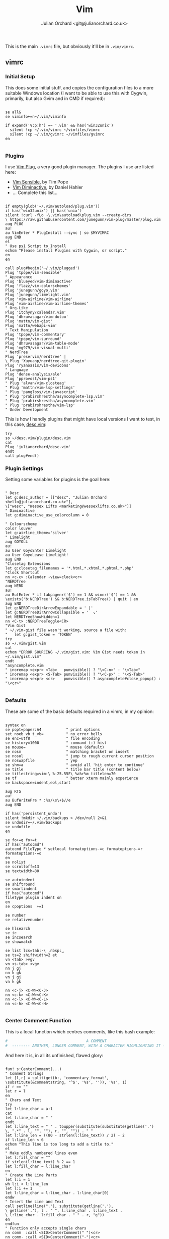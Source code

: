 #+OPTIONS: broken-links:mark
#+author: Julian Orchard <git@julianorchard.co.uk>
#+title: Vim

This is the main =.vimrc= file, but obviously it'll be in =.vim/vimrc=.

** Contents                                                             :TOC_3:QUOTE:noexport:
#+BEGIN_QUOTE
  - [[#vimrc][vimrc]]
    - [[#initial-setup][Initial Setup]]
    - [[#plugins][Plugins]]
    - [[#plugin-settings][Plugin Settings]]
    - [[#defaults][Defaults]]
    - [[#center-comment-function][Center Comment Function]]
    - [[#abbreviations][Abbreviations]]
  - [[#gvimrc][gvimrc]]
    - [[#defaults-1][Defaults]]
    - [[#fonts][Fonts]]
    - [[#plugin-settings-1][Plugin Settings]]
    - [[#misc][Misc.]]
  - [[#language-specific][Language Specific]]
    - [[#about][About]]
    - [[#indentation][Indentation]]
    - [[#filetype-plugin][Filetype Plugin]]
#+END_QUOTE

** vimrc
*** Initial Setup

This does some initial stuff, and copies the configuration files to a more suitable Windows location (I want to be able to use this with Cygwin, primarily, but also Gvim and in CMD if required):

 #+begin_src vimrc :tangle .vim/vimrc :mkdirp yes

   se all&
   se viminfo+=n~/.vim/viminfo

   if expand('%:p:h') =~ '.vim' && has('win32unix')
     silent !cp ~/.vim/vimrc ~/vimfiles/vimrc
     silent !cp ~/.vim/gvimrc ~/vimfiles/gvimrc
   en

 #+end_src

*** Plugins

 I use [[https://github.com/junegunn/vim-plug][Vim Plug]], a very good plugin manager. The plugins I use are listed here:

 - [[https://github.com/tpope/vim-sensible/][Vim Sensible]], by Tim Pope
 - [[https://github.com/blueyed/vim-diminactive][Vim Diminactive]], by Daniel Hahler
 - ... Complete this list...

 #+begin_src vimrc :tangle .vim/vimrc :mkdirp yes

   if empty(glob('~/.vim/autoload/plug.vim'))
   if has('win32unix') || has('unix')
   silent !curl -fLo ~\.vim\autoload\plug.vim --create-dirs
   \ https://raw.githubusercontent.com/junegunn/vim-plug/master/plug.vim
   aug PLUG
   au!
   au VimEnter * PlugInstall --sync | so $MYVIMRC
   aug END
   el
   " Use ps1 Script to Install
   echom "Please install Plugins with Cygwin, or script."
   en
   en

   call plug#begin('~/.vim/plugged')
   Plug 'tpope/vim-sensible'
   " Appearance
   Plug 'blueyed/vim-diminactive'
   Plug 'flazz/vim-colorschemes'
   Plug 'junegunn/goyo.vim'
   Plug 'junegunn/limelight.vim'
   Plug 'vim-airline/vim-airline'
   Plug 'vim-airline/vim-airline-themes'
   " Org-Like
   Plug 'itchyny/calendar.vim'
   Plug 'dhruvasagar/vim-dotoo'
   Plug 'mattn/vim-gist'
   Plug 'mattn/webapi-vim'
   " Text Manipulation
   Plug 'tpope/vim-commentary'
   Plug 'tpope/vim-surround'
   Plug 'dhruvasagar/vim-table-mode'
   Plug 'mg979/vim-visual-multi'
   " NerdTree
   Plug 'preservim/nerdtree' |
   \ Plug 'Xuyuanp/nerdtree-git-plugin'
   Plug 'ryanoasis/vim-devicons'
   " Language
   Plug 'dense-analysis/ale'
   Plug 'pprovost/vim-ps1'
   " Plug 'alvan/vim-closteag'
   " Plug 'mattn/vim-lsp-settings'
   " Plug 'pangloss/vim-javascript'
   " Plug 'prabirshrestha/asyncomplete-lsp.vim'
   " Plug 'prabirshrestha/asyncomplete.vim'
   " Plug 'prabirshrestha/vim-lsp'
   " Under Development
  #+end_src

  This is how I handly plugins that might have local versions I want to test, in this case, [[https://github.com/julianorchard/desc.vim/][desc.vim]]:

 #+begin_src vimrc :tangle .vim/vimrc :mkdirp yes
   try
   so ~/desc.vim/plugin/desc.vim
   cat
   Plug 'julianorchard/desc.vim'
   endt
   call plug#end()
 #+end_src

*** Plugin Settings

 Setting some variables for plugins is the goal here:

 #+begin_src vimrc :tangle .vim/vimrc

   " Desc
   let g:desc_author = [["desc", "Julian Orchard <hello@julianorchard.co.uk>"],
   \["wesc", "Wessex Lifts <marketing@wessexlifts.co.uk>"]]
   " Diminactive
   let g:diminactive_use_colorcolumn = 0

   " Colourscheme
   color louver
   let g:airline_theme='silver'
   " Limelight
   aug GOYOLL
   au!
   au User GoyoEnter Limelight
   au User GoyoLeave Limelight!
   aug END
   "Closetag Extensions
   let g:closetag_filenames = '*.html,*.xhtml,*.phtml,*.php'
   "Clock Shortcut
   nn <c-c> :Calendar -view=clock<cr>
   "NERDTree
   aug NERD
   au!
   au BufEnter * if tabpagenr('$') == 1 && winnr('$') == 1 &&
   \exists('b:NERDTree') && b:NERDTree.isTabTree() | quit | en
   aug END
   let g:NERDTreeDirArrowExpandable = ' |'
   let g:NERDTreeDirArrowCollapsible = '  ↘'
   let NERDTreeShowHidden=1
   nn <C-t> :NERDTreeToggle<CR>
   "Vim Gist
   " ~/.vim-gist file wasn't working, source a file with:
   "   let g:gist_token = 'TOKEN'
   try
   so ~/.vim/gist.vim
   cat
   echom "ERROR SOURCING ~/.vim/gist.vim: Vim Gist needs token in ~/.vim/gist.vim"
   endt
   "asyncomplete.vim
   " inoremap <expr> <Tab>   pumvisible() ? "\<C-n>" : "\<Tab>"
   " inoremap <expr> <S-Tab> pumvisible() ? "\<C-p>" : "\<S-Tab>"
   " inoremap <expr> <cr>    pumvisible() ? asyncomplete#close_popup() : "\<cr>"

 #+end_src

*** Defaults

 These are some of the basic defaults required in a vimrc, in my opinion:

 #+begin_src vimrc :tangle .vim/vimrc

   syntax on
   se popt=paper:A4           " print options
   set noeb vb t_vb=          " no error bells
   se enc=utf8                " file encoding
   se history=1000            " command (:) hist
   se mouse=                  " mouse (default)
   se nosm                    " matching bracket on insert
   se nosol                   " jump to rough current cursor position
   se noswapfile              " yep
   se shm=a                   " avoid all 'hit enter to continue'
   se title                   " title bar title (content below)
   se titlestring=vim:\ %-25.55F\ %a%r%m titlelen=70
   se tf                      " better xterm mainly experience
   se backspace=indent,eol,start

   aug RTS
   au!
   au BufWritePre * :%s/\s\+$//e
   aug END

   if has('persistent_undo')
   silent !mkdir ~/.vim/backups > /dev/null 2>&1
   se undodir=~/.vim/backups
   se undofile
   en

   se fo+=q fo+=t
   if has("autocmd")
   autocmd FileType * setlocal formatoptions-=c formatoptions-=r formatoptions-=o
   en
   se nolist
   se scrolloff=13
   se textwidth=80

   se autoindent
   se shiftround
   se smartindent
   if has("autocmd")
   filetype plugin indent on
   en
   se cpoptions  +=I

   se number
   se relativenumber

   se hlsearch
   se ic
   se incsearch
   se showmatch

   se list lcs=tab:·\ ,nbsp:␣
   se ts=2 shiftwidth=2 et
   vn <tab> >vgv
   vn <s-tab> <vgv
   nn j gj
   nn k gk
   vn j gj
   vn k gk

   nn <c-j> <C-W><C-J>
   nn <c-k> <C-W><C-K>
   nn <c-l> <C-W><C-L>
   nn <c-h> <C-W><C-H>

 #+end_src

*** Center Comment Function

 This is a local function which centres comments, like this bash example:

 #+begin_src sh
 #                                   A COMMENT                                   #
 #  -------- ANOTHER, LONGER COMMENT, WITH A CHARACTER HIGHLIGHTING IT --------- #
 #+end_src

 And here it is, in all its unfinished, flawed glory:

 #+begin_src vimrc :tangle .vim/vimrc

   fun! s:CenterComment(...)
   " Comment Strings
   let [l,r] = split(get(b:, 'commentary_format',
   \substitute(&commentstring, '^$', '%s', '')), '%s', 1)
   if r == ""
   let r = l
   en
   " Chars and Text
   try
   let l:line_char = a:1
   cat
   let l:line_char = " "
   endt
   let l:line_text = " " . toupper(substitute(substitute(getline('.')
   \, ".*" . l, "", ""), r, "", "")) . " "
   let l:line_len = ((80 - strlen(l:line_text)) / 2) - 2
   if l:line_len < 6
   echom "This line is too long to add a title to."
   el
   " Make oddly numbered lines even
   let l:fill_char = ""
   if strlen(l:line_text) % 2 == 1
   let l:fill_char = l:line_char
   en
   " Create the Line Parts
   let l:i = 1
   wh l:i < l:line_len
   let l:i += 1
   let l:line_char = l:line_char . l:line_char[0]
   endw
   " Insert the Line and Text
   call setline(line("."), substitute(getline('.'),
   \ getline('.'), l . " ". l:line_char . l:line_text .
   \ l:line_char . l:fill_char . " " . r, "g"))
   en
   endfun
   " Function only accepts single chars
   nn comm  :call <SID>CenterComment(" ")<cr>
   nn comm- :call <SID>CenterComment("-")<cr>
   nn comm~ :call <SID>CenterComment("~")<cr>
   nn comm@ :call <SID>CenterComment("@")<cr>
   nn comm! :call <SID>CenterComment("!")<cr>
   nn comm* :call <SID>CenterComment("*")<cr>

 #+end_src

*** Abbreviations

 And we end with some useful abbreviations:

 #+begin_src vimrc :tangle .vim/vimrc

   iab @@ hello@julianorchard.co.uk
   iab rubyenv #!/c/MAMP/bin/ruby/bin/ruby.exe
   iab pythonenv #!/c/MAMP/bin/python/bin/python.exe
   iab ~~ Julian Orchard <hello@julianorchard.co.uk>
   iab <expr> ~g substitute(system('git config --global user.name') . " <" .
   \system('git config --global user.email') . ">", '\n', '', 'g')
   iab lipsum
   \ Lorem ipsum dolor sit amet, consectetur adipiscing elit, sed do
   \ eiusmod tempor incididunt ut labore et dolore magna aliqua. Ut enim ad minim
   \ veniam, quis nostrud exercitation ullamco laboris nisi ut aliquip ex ea
   \ commodo consequat. Duis aute irure dolor in reprehenderit in voluptate velit
   \ esse cillum dolore eu fugiat nulla pariatur. Excepteur sint occaecat cupidatat
   \ non proident, sunt in culpa qui officia deserunt mollit anim id est laborum.
 #+end_src

** gvimrc

*** Defaults

#+begin_src vimrc :tangle ~/.vim/gvimrc :mkdirp yes
    set vb t_vb=
    se guioptions-=m
    se guioptions-=T
    se guioptions-=r
    se guioptions-=L
    se guioptions-=tT
    se guitabtooltip=%{InfoGuiTooltip()}
    se balloonexpr=FoldSpellBalloon()
    let mapleader = ","
#+end_src

*** Fonts

I use slightly different fonts for the graphical version of vim:

#+begin_src vimrc :tangle ~/.vim/gvimrc :mkdirp yes
    if has('win32') || has('win32unix')
      set guifont=Consolas:h12:cANSI
    el
      set guifont=Monospace:h12
    en
    se textwidth=50
#+end_src

And we defiantly need some spell checking: 

#+begin_src vimrc :tangle ~/.vim/gvimrc :mkdirp yes
    setl spell spelllang=en_gb
#+end_src

*** Plugin Settings
    
The only plugin we use slightly differently is [[https://github.com/junegunn/goyo.vim][Goyo]].

#+begin_src vimrc :tangle ~/.vim/gvimrc :mkdirp yes
    augroup GGOYO
      autocmd!
      autocmd VimEnter * :Goyo 55
    augroup END
#+end_src 

*** Misc.

Ctrl+Backspace, we set to deleting a whole word. If I remember correctly, I don't think this works in the non-graphical vim. 

#+begin_src vimrc :tangle ~/.vim/gvimrc :mkdirp yes
  im <C-BS> <C-w>

#+end_src

Finally, because I mostly call gvim from a Powershell vim-anywhere-esqe script, I usually want to close everything once I've finished typing (including Goyo). This does that: 

#+begin_src vimrc :tangle ~/.vim/gvimrc :mkdirp yes
  if expand('%:p:h') =~ 'vim-anywhere'
    se fo+=a
    nn <Leader>q :wqa<cr>
  en
#+end_src

** Language Specific
*** About

I was excited to be able to do this like this:

#+begin_src org
  ,#+begin_src vimrc :tangle php.vim css.vim something-else.vim :mkdirp yes
	'file content would go here
  ,#+end_src 
#+end_src

But you can't tangle the same block to multiple files like that, as far as I'm aware. So I'm going to have to look for another solution.

*** Indentation
    
This is stored in multiple files in =~/.vim/after/indent/=: 

- php.vim

#+begin_src vimrc :tangle .vim/after/indent/php.vim :mkdirp yes
set tabstop=4 softtabstop=0 noexpandtab shiftwidth=4 smarttab
#+end_src

- css.vim

#+begin_src vimrc :tangle .vim/after/indent/css.vim :mkdirp yes
set tabstop=4 softtabstop=0 noexpandtab shiftwidth=4 smarttab
#+end_src

- makefile.vim

#+begin_src vimrc :tangle .vim/after/indent/makefile.vim :mkdirp yes
set tabstop=4 softtabstop=0 noexpandtab shiftwidth=4 smarttab
#+end_src

- html.vim

#+begin_src vimrc :tangle .vim/after/indent/html.vim :mkdirp yes
set tabstop=4 softtabstop=0 noexpandtab shiftwidth=4 smarttab
#+end_src

- javascript.vim

#+begin_src vimrc :tangle .vim/after/indent/javascript.vim :mkdirp yes
set tabstop=4 softtabstop=0 noexpandtab shiftwidth=4 smarttab
#+end_src

*** Filetype Plugin

These are a few file specific bits and pieces, loaded from =~/.vim/after/ftplugin/=: 

- AutoHotkey

#+begin_src vimrc :tangle .vim/after/ftplugin/autohotkey.vim :mkdirp yes
setl commentstring=;\ %s
#+end_src

- Go-lang

#+begin_src vimrc :tangle .vim/after/ftplugin/go.vim :mkdirp yes
nn <c-b> :!go run % <cr>
#+end_src

- Markdown and Textfiles

#+begin_src vimrc :tangle .vim/after/ftplugin/text.vim :mkdirp yes
setlocal spell spelllang=en_gb
set textwidth=50
nnoremap :q :qa
augroup GOYOMD
	autocmd!
	autocmd VimEnter * :Goyo
augroup END
#+end_src

#+begin_src vimrc :tangle .vim/after/ftplugin/markdown.vim :mkdirp yes
setlocal spell spelllang=en_gb
set textwidth=50
nnoremap :q :qa
augroup GOYOMD
	autocmd!
	autocmd VimEnter * :Goyo
augroup END
#+end_src
